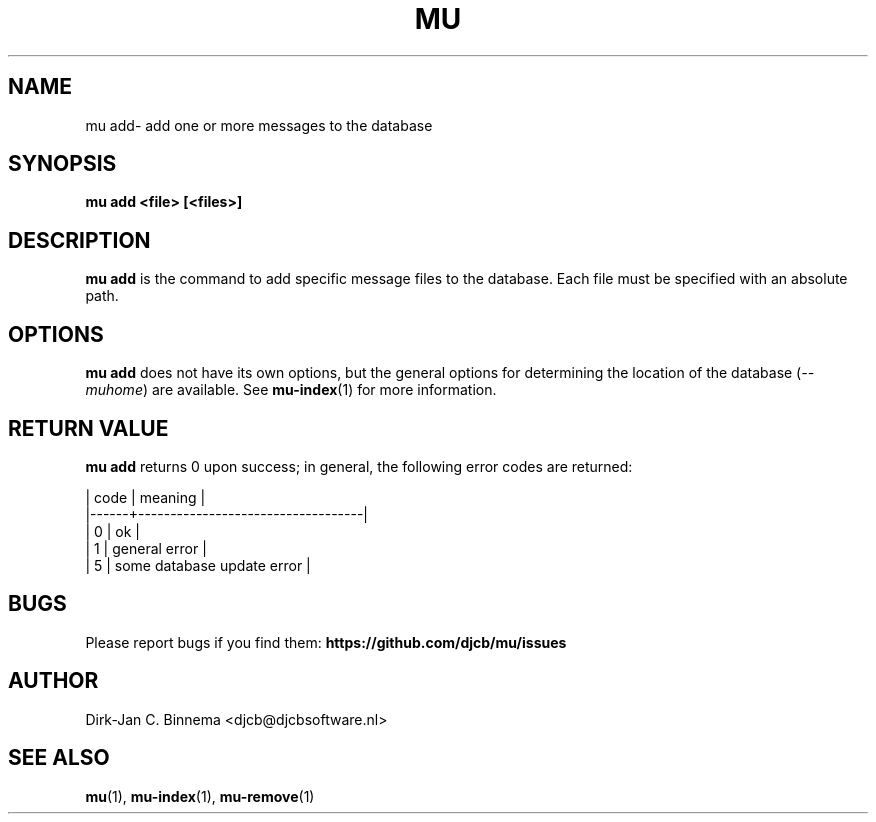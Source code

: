 .TH MU ADD 1 "July 2012" "User Manuals"

.SH NAME

mu add\-  add one or more messages to the database

.SH SYNOPSIS

.B mu add <file> [<files>]

.SH DESCRIPTION

\fBmu add\fR is the command to add specific message files to the
database. Each file must be specified with an absolute path.

.SH OPTIONS

\fBmu add\fR does not have its own options, but the general options for
determining the location of the database (\fI--muhome\fR) are available. See
\fBmu-index\fR(1) for more information.

.SH RETURN VALUE

\fBmu add\fR returns 0 upon success; in general, the following error codes are
returned:

.nf
| code | meaning                           |
|------+-----------------------------------|
|    0 | ok                                |
|    1 | general error                     |
|    5 | some database update error        |
.fi

.SH BUGS

Please report bugs if you find them:
.BR https://github.com/djcb/mu/issues

.SH AUTHOR

Dirk-Jan C. Binnema <djcb@djcbsoftware.nl>

.SH "SEE ALSO"

.BR mu (1),
.BR mu-index (1),
.BR mu-remove (1)
